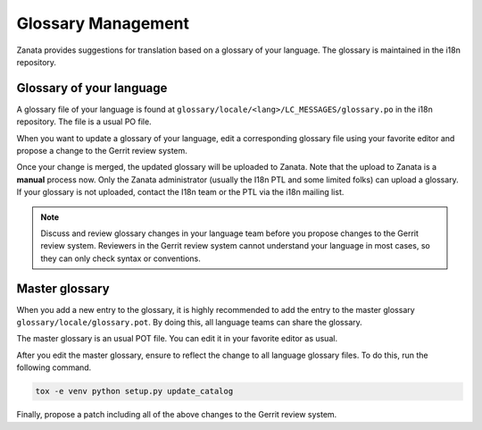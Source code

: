 ===================
Glossary Management
===================

Zanata provides suggestions for translation based on a glossary of your
language. The glossary is maintained in the i18n repository.

Glossary of your language
-------------------------

A glossary file of your language is found at
``glossary/locale/<lang>/LC_MESSAGES/glossary.po`` in the i18n repository.
The file is a usual PO file.

When you want to update a glossary of your language,
edit a corresponding glossary file using your favorite editor and
propose a change to the Gerrit review system.

Once your change is merged, the updated glossary will be uploaded
to Zanata. Note that the upload to Zanata is a **manual** process now.
Only the Zanata administrator (usually the I18n PTL and some limited folks)
can upload a glossary. If your glossary is not uploaded, contact the I18n team
or the PTL via the i18n mailing list.

.. note::

   Discuss and review glossary changes in your language team before you propose
   changes to the Gerrit review system. Reviewers in the Gerrit review system
   cannot understand your language in most cases, so they can only check syntax
   or conventions.

Master glossary
---------------

When you add a new entry to the glossary, it is highly recommended to add
the entry to the master glossary ``glossary/locale/glossary.pot``.
By doing this, all language teams can share the glossary.

The master glossary is an usual POT file.
You can edit it in your favorite editor as usual.

After you edit the master glossary, ensure to reflect the change
to all language glossary files. To do this, run the following command.

.. code-block:: console

   tox -e venv python setup.py update_catalog

Finally, propose a patch including all of the above changes to
the Gerrit review system.
